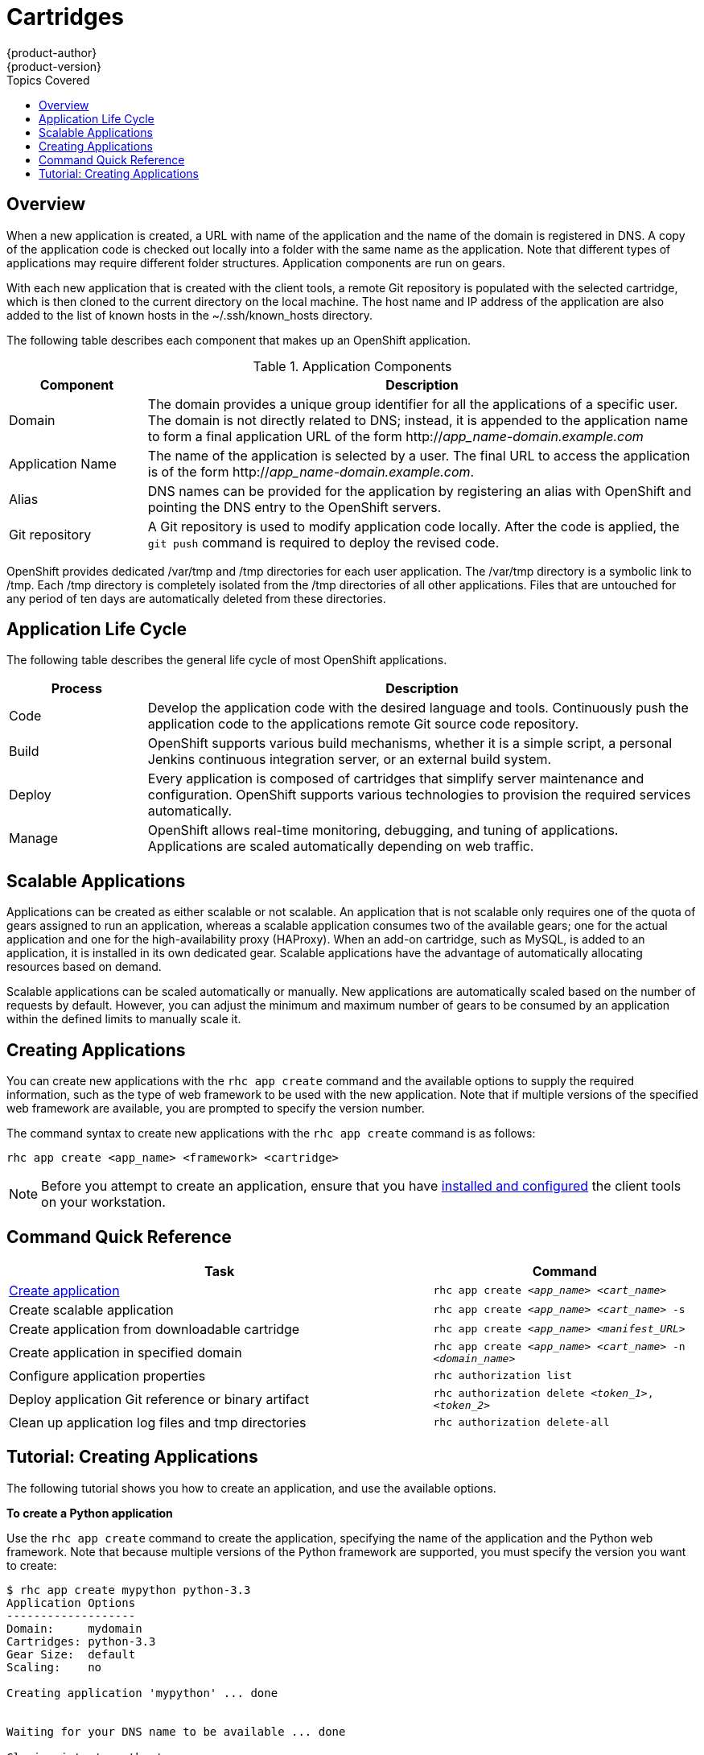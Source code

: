 = Cartridges
{product-author}
{product-version}
:data-uri:
:icons:
:toc:
:toc-placement!:
:toc-title: Topics Covered

toc::[]

== Overview

When a new application is created, a URL with name of the application and the name of the domain is registered in DNS. A copy of the application code is checked out locally into a folder with the same name as the application. Note that different types of applications may require different folder structures. Application components are run on gears. 

With each new application that is created with the client tools, a remote Git repository is populated with the selected cartridge, which is then cloned to the current directory on the local machine. The host name and IP address of the application are also added to the list of known hosts in the [filename]#~/.ssh/known_hosts# directory. 

The following table describes each component that makes up an OpenShift application. 

.Application Components
[cols="2,8",options="header"]
|===
|Component|Description
						
|Domain
|The domain provides a unique group identifier for all the applications of a specific user. The domain is not directly related to DNS; instead, it is appended to the application name to form a final application URL of the form http://_app_name-domain.example.com_

|Application Name
|The name of the application is selected by a user. The final URL to access the application is of the form http://_app_name-domain.example.com_.

|Alias
|DNS names can be provided for the application by registering an alias with OpenShift and pointing the DNS entry to the OpenShift servers.
						
|Git repository
|A Git repository is used to modify application code locally. After the code is applied, the `git push` command is required to deploy the revised code.
|===

OpenShift provides dedicated [filename]#/var/tmp# and [filename]#/tmp# directories for each user application. The [filename]#/var/tmp# directory is a symbolic link to [filename]#/tmp#. Each [filename]#/tmp# directory is completely isolated from the [filename]#/tmp# directories of all other applications. Files that are untouched for any period of ten days are automatically deleted from these directories. 

== Application Life Cycle

The following table describes the general life cycle of most OpenShift applications.  
[cols="2,8",options="header"]
|===
|Process|Description
								
|Code
|Develop the application code with the desired language and tools. Continuously push the application code to the applications remote Git source code repository.
								
|Build
|OpenShift supports various build mechanisms, whether it is a simple script, a personal Jenkins continuous integration server, or an external build system.
								
|Deploy
|Every application is composed of cartridges that simplify server maintenance and configuration. OpenShift supports various technologies to provision the required services automatically.
								
|Manage
|OpenShift allows real-time monitoring, debugging, and tuning of applications. Applications are scaled automatically depending on web traffic.
|===

== Scalable Applications

Applications can be created as either scalable or not scalable. An application that is not scalable only requires one of the quota of gears assigned to run an application, whereas a scalable application consumes two of the available gears; one for the actual application and one for the high-availability proxy (HAProxy). When an add-on cartridge, such as MySQL, is added to an application, it is installed in its own dedicated gear. Scalable applications have the advantage of automatically allocating resources based on demand. 

Scalable applications can be scaled automatically or manually. New applications are automatically scaled based on the number of requests by default. However, you can adjust the minimum and maximum number of gears to be consumed by an application within the defined limits to manually scale it.

== Creating Applications
You can create new applications with the `rhc app create` command and the available options to supply the required information, such as the type of web framework to be used with the new application. Note that if multiple versions of the specified web framework are available, you are prompted to specify the version number.

The command syntax to create new applications with the `rhc app create` command is as follows:

----
rhc app create <app_name> <framework> <cartridge>
----

[NOTE]
====
Before you attempt to create an application, ensure that you have link:../client_tools_install_guide/overview.html[installed and configured] the client tools on your workstation.
====

== Command Quick Reference
[cols="8,5",options="header"]
|===

|Task |Command

|<<Create an Application, Create application>>
|`rhc app create _<app_name>_ _<cart_name>_`

|Create scalable application
|`rhc app create _<app_name>_ _<cart_name>_ -s`

|Create application from downloadable cartridge
|`rhc app create _<app_name>_ _<manifest_URL>_`

|Create application in specified domain
|`rhc app create _<app_name>_ _<cart_name>_ -n _<domain_name>_`

|Configure application properties
|`rhc authorization list`

|Deploy application Git reference or binary artifact
|`rhc authorization delete _<token_1>_, _<token_2>_`

a|Clean up application log files and [filename]#tmp# directories
|`rhc authorization delete-all`
|===

== Tutorial: Creating Applications
The following tutorial shows you how to create an application, and use the available options.

*To create a Python application*

Use the `rhc app create` command to create the application, specifying the name of the application and the Python web framework. Note that because multiple versions of the Python framework are supported, you must specify the version you want to create:

----
$ rhc app create mypython python-3.3
Application Options
-------------------
Domain:     mydomain
Cartridges: python-3.3
Gear Size:  default
Scaling:    no

Creating application 'mypython' ... done


Waiting for your DNS name to be available ... done

Cloning into 'mypython'...
Warning: Permanently added 'mypython-mydomain.rhcloud.com' (RSA) to the list of known hosts.

Your application 'mypython' is now available.

  URL:        http://mypython-mydomain.rhcloud.com/
  SSH to:     54052e482587c84787000ad7@mypython-mydomain.rhcloud.com
  Git remote: ssh://54052e482587c84787000ad7@mypython-mydomain.rhcloud.com/~/git/mypython.git/
  Cloned to:  /home/User/mypython

Run 'rhc show-app mypython' for more details about your app.
----

*To make the application scalable*

Add the `-s` option to the `rhc app create` command to make the application scalable:

----
$ rhc app create mypython python-3.3 -s
----

When you make an application scalable, the automatic scaling feature is enabled by default. However, it is possible to scale an application manually by controlling the number of gears that are used.

[NOTE]
====
At the time of this writing, if a scalable application is created, the scaling function of that application cannot be disabled. However, it is possible to clone a non-scalable application and all its associated data and create a new scalable application using the application clone command.
====